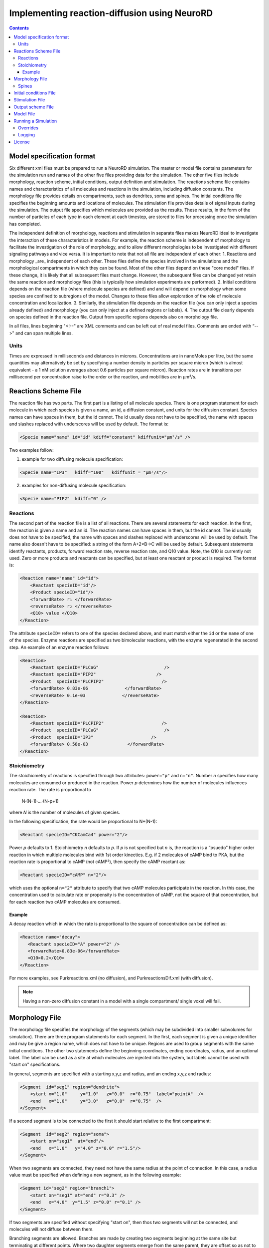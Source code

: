 ﻿Implementing reaction-diffusion using NeuroRD
=============================================

.. contents::

Model specification format
--------------------------

Six different xml files must be prepared to run a NeuroRD simulation. The master or model file contains parameters for the simulation run and names of the other five files providing data for the simulation. The other five files include morphology, reaction scheme, initial conditions, output definition and stimulation. The reactions scheme file contains names and characteristics of all molecules and reactions in the simulation, including diffusion constants. The morphology file provides details on compartments, such as dendrites, soma and spines. The initial conditions file specifies the beginning amounts and locations of molecules. The stimulation file provides details of signal inputs during the simulation. The output file specifies which molecules are provided as the results. These results, in the form of the number of particles of each type in each element at each timestep, are stored to files for processing once the simulation has completed.

The independent definition of morphology, reactions and stimulation in separate files makes NeuroRD ideal to investigate the interaction of these characteristics in models. For example, the reaction scheme is independent of morphology to facilitate the investigation of the role of morphology, and to allow different morphologies to be investigated with different signaling pathways and vice versa. It is important to note that not all file are independent of each other:
1. Reactions and morphology _are_ independent of each other. These files define the species involved in the simulations and the morphological compartments in which they can be found. Most of the other files depend on these "core model" files.  If these change, it is likely that all subsequent files must change.  However, the subsequent files can be changed yet retain the same reaction and morphology files (this is typically how simulation experiments are performed).
2. Initial conditions depends on the reaction file (where molecule species are defined) and and will depend on morphology when some species are confined to subregions of the model. Changes to these files allow exploration of the role of molecule concentration and localization.
3. Similarly, the stimulation file depends on the reaction file (you can only inject a species already defined) and morphology (you can only inject at a defined regions or labels).
4. The output file clearly depends on species defined in the reaction file.  Output from specific regions depends also on morphology file.

In all files, lines beginning "<!--" are XML comments and can be left out of real model files. Comments are ended with “-->" and can span multiple lines.

Units
~~~~~
Times are expressed in milliseconds and distances in microns. Concentrations are in nanoMoles per litre, but the same quantities may alternatively be set by specifying a number density in particles per square micron (which is almost equivalent - a 1 nM solution averages about 0.6 particles per square micron). Reaction rates are in transitions per millisecond per concentration raise to the order or the reaction, and mobilities are in µm²/s.

Reactions Scheme File
---------------------

The reaction file has two parts. The first part is a listing of all molecule species. There is one program statement for each molecule in which each species is given a name, an id, a diffusion constant, and units for the diffusion constant. Species names can have spaces in them, but the id cannot. The id usually does not have to be specified, the name with spaces and slashes replaced with underscores will be used by default. The format is:

.. code-block:: xml

     <Specie name="name" id="id" kdiff="constant" kdiffunit="µm²/s" />

Two examples follow:

1.  example for two diffusing molecule specification:

.. code-block:: xml

     <Specie name="IP3"   kdiff="100"   kdiffunit = "µm²/s"/>

2.  examples for non-diffusing molecule specification:

.. code-block:: xml

     <Specie name="PIP2"  kdiff="0" />

Reactions
~~~~~~~~~

The second part of the reaction file is a list of all reactions. There are several statements for each reaction. In the first, the reaction is given a name and an id. The reaction names can have spaces in them, but the id cannot. The id usually does not have to be specified, the name with spaces and slashes replaced with underscores will be used by default. The name also doesn't have to be specified: a string of the form A+2×B→C will be used by default. Subsequent statements identify reactants, products, forward reaction rate, reverse reaction rate, and Q10 value. Note, the Q10 is currently not used. Zero or more products and reactants can be specified, but at least one reactant or product is required. The format is:

.. code-block:: xml

    <Reaction name="name" id="id">
        <Reactant specieID="id"/>
        <Product specieID="id"/>
        <forwardRate> r₁ </forwardRate>
        <reverseRate> r₂ </reverseRate>
        <Q10> value </Q10>
    </Reaction>

The attribute ``specieID=`` refers to one of the species declared above, and must match either the
``id`` or the ``name`` of one of the species.
Enzyme reactions are specified as two bimolecular reactions, with the enzyme regenerated in the second step. An example of an enzyme reaction follows:

.. code-block:: xml

    <Reaction>
        <Reactant specieID="PLCaG"                         />
        <Reactant specieID="PIP2"                       />
        <Product  specieID="PLCPIP2"                      />
        <forwardRate> 0.83e-06              </forwardRate>
        <reverseRate> 0.1e-03              </reverseRate>
    </Reaction>

    <Reaction>
        <Reactant specieID="PLCPIP2"                      />
        <Product  specieID="PLCaG"                         />
        <Product  specieID="IP3"                      />
        <forwardRate> 0.58e-03               </forwardRate>
    </Reaction>


Stoichiometry
~~~~~~~~~~~~~

The stoichiometry of reactions is specified through two attributes: ``power="p"`` and ``n="n"``. Number *n* specifies how many molecules are consumed or produced in the reaction. Power *p*
determines how the number of molecules influences reaction rate. The rate is proportional
to

    N·(N-1)·…·(N-p+1)

where *N* is the number of molecules of given species.

In the following specification, the rate would be proportional to N*(N-1):

.. code-block:: xml

     <Reactant specieID="CKCamCa4" power="2"/>

Power *p* defaults to 1. Stoichiometry *n* defaults to *p*. If *p* is not specified but *n* is, the reaction is a “psuedo” higher order reaction in which multiple molecules bind with 1st order kinectics. E.g. if 2 molecules of cAMP bind to PKA, but the reaction rate is proportional to cAMP (not cAMP²), then specify the cAMP reactant as:

.. code-block:: xml

   <Reactant specieID="cAMP" n="2"/>

which uses the optional ``n="2"`` attribute to specify that two cAMP molecules participate in the reaction. In this case, the concentration used to calculate rate or propensity is the concentration of cAMP, not the square of that concentration, but for each reaction two cAMP molecules are consumed.

Example
^^^^^^^

A decay reaction which in which the rate is proportional to the square of concentration can be defined as:

.. code-block:: xml

   <Reaction name="decay">
      <Reactant specieID="A" power="2" />
      <forwardRate>0.83e-06</forwardRate>
      <Q10>0.2</Q10>
   </Reaction>

For more examples, see Purkreactions.xml (no diffusion), and PurkreactionsDif.xml
(with diffusion).

.. note::

   Having a non-zero diffusion constant in a model with a single compartment/ single voxel will fail.

Morphology File
---------------

The morphology file specifies the morphology of the segments (which may be subdivided into smaller subvolumes for simulation). There are three program statements for each segment. In the first, each segment is given a unique identifier and may be give a region name, which does not have to be unique. Regions are used to group segments with the same initial conditions. The other two statements define the beginning coordinates, ending coordinates,  radius, and an optional label. The label can be used as a site at which molecules are injected into the system, but labels cannot be used with "start on" specifications.

In general, segments are specified with a starting x,y,z and radius, and an ending x,y,z and radius:

.. code-block:: xml

     <Segment  id="seg1" region="dendrite">
         <start x="1.0"     y="1.0"   z="0.0"  r="0.75"  label="pointA"  />
         <end   x="1.0"     y="3.0"   z="0.0"  r="0.75"  />
     </Segment>

If a second segment is to be connected to the first it should start relative to the first compartment:

.. code-block:: xml

     <Segment  id="seg2" region="soma">
         <start on="seg1"  at="end"/>
         <end   x="1.0"   y="4.0" z="0.0" r="1.5"/>
     </Segment>

When two segments are connected, they need not have the same radius at the point of connection. In this case, a radius value must be specified when defining a new segment, as in the following example:

.. code-block:: xml

     <Segment id="seg2" region="branch1">
         <start on="seg1" at="end" r="0.3" />
         <end   x="4.0"  y="1.5" z="0.0" r="0.1" />
     </Segment>

If two segments are specified without specifying "start on", then thos two segments will not be connected, and molecules will not diffuse between them.

Branching segments are allowed.  Branches are made by creating two segments beginning at the same site but terminating at different points. Where two daughter segments emerge from the same parent, they are offset so as not to overlap. For two dimensional models there is no freedom in the direction of offset. The grid elements are always rectangular, so daughter elements are connected as though they continued in line with the parent even if the morphology file shows them at an angle.

Spines
~~~~~~

The ``SpineType`` and ``SpineAllocation`` statements allow a spine profile to be defined once and then applied to the surface of a structure.  This allows for random placement of spine templates according to a specified density in a constrained region/segment of the defined morphology. Multiple spine types can be defined, e.g. randomly distributed long, thin spines among short, stubby spines.

The ``SpineType`` statement assigns an ``id`` to a spine type. It is followed by several ``Section`` statements that define the spine morphology. Each section statement has a width variable providing the radius of that section, an ``at=`` variable indicating the distance from the dendrite at which that radius begins to apply, an optional ``regionClass=`` designation, and an optional ``label``. ``regionClass``
specifies the regions to which the voxels of the spine will belong to, which is useful for setting initial conditions and when calculating concentrations by region. The ``label`` gives a designation to a specific voxel and can be used as injection site. An example:

.. code-block:: xml

    <SpineType id="spineA">
        <Section width="0.2" at="0.0" />
        <Section width="0.2" at="0.6" regionClass="neck" />
        <Section width="0.4" at="1.0" />
        <Section width="0.4" at="1.2" />
        <Section width="0.1" at="1.3" label="pointA" />
    </SpineType>

The ``SpineAllocation`` statement assigns an ``id``, specifies a spine type, specifies the region to which spines will be added, and the density of spines in that region. The ``lengthDensity`` is the average number of spines per micron of dendrite length. Alternatively you can specify ``areaDensity``, which is the number per unit area. An example follows:

.. code-block:: xml

    <SpineAllocation id="sa1" spineType="spineA" region="region1" lengthDensity="1.1" />

Each spine constructed this way gets a label of the form ``allocation_id[index].point_label``, where ``allocation_id`` is the ``id`` from ``SpineAllocation`` statement, ``index`` is the number of the spine within the population of spines generated from that ``SpineAllocation`` statement, and ``point_label`` is the ``label`` from the original spine type statement. This gives rise to spines with labels "sa1[0].pointA", "sa1[1].pointA", "sa1[2].pointA", etc up to the number of spines resulting from the allocation rule, all attached to region1. These labels can be used to specify injection sites for stimulation. Regions defined for segments or spines can be used to specify initial conditions.

See purkmorph.xml, purkmoprhsml.xml and purkmorph2.xml for 1 and 2 compartment morphologies.  Examples of branching are in morph1.xml and morph2.xml.  Example of a spine allocation is in spines.xml.

Initial conditions File
-----------------------

The initial conditions file specifies the initial concentrations or densities of molecules. One default concentration set, which applies to all regions unless overridden, may be specified. Each statement provides a value for initial concentration of one species, in nanoMoles per litre. For example:

.. code-block:: xml

     <ConcentrationSet>
         <NanoMolarity specieID="glu"     value="20"  />
         <NanoMolarity specieID="calcium" value="50"  />
     </ConcentrationSet>

In addition, further sets can be defined with a "region" attribute corresponding to a region defined in the morphology file.

.. code-block:: xml

     <ConcentrationSet region="dendrite">
         <NanoMolarity specieID="calcium" value="80"  />
         <NanoMolarity specieID="dopamine" value="30"  />
     </ConcentrationSet>

For membrane localized molecules, it is possible to specify initial conditions as a density (picomoles per square meter), which places these molecules only in the submembrane voxels. The value attribute for a PicoSD element is the number of picomoles per square metre. For example, a surface density of 1 picomole/m², if spread over a layer 1 micron deep, gives a 1 nanoMolar solution. To average one particle per square micron, you need a PicoSD value of about 1.6.  If a region is specified, then that SurfaceDensitySet applies only to that region. If no region is specified, then the SurfaceDensitySet applies to all submembrane voxels in regions without a SurfaceDensitySet. The following example includes the optional ``region="dendrite"`` to show its use:

.. code-block:: xml

     <SurfaceDensitySet>
          <PicoSD  specieID="GaGTP"  value="003.729"    />
     </SurfaceDensitySet>

     <SurfaceDensitySet region="dendrite">
          <PicoSD  specieID="dopamine"  value="5"    />
          <PicoSD  specieID="PLC"    value="2500"  />
     </SurfaceDensitySet>

For a given species, in a given region, if the voxel is submembrane voxel, and a SurfaceDensitySet for that region is present and specifies a concetration for that species, this concentration will be used. Otherwise, if the voxel is submembrane voxel, and a default SurfaceDensitySet is present and it specifies a concentration for that species, this concentration will be used. Otherwise, if a ConcentrationSet for that region is present, and specifies a concentration for that species, this concentration will be used. Otherwise, if the default ConcentrationSet specifies a concentration for that species, this concentration will be used. Otherwise, that species has an initial concentration of zero in that region.

When all four ConcentrationSets and SurfaceDensitySets specified in this section are combined, assuming a 1 µm depth of the submembrane, glu will have an initial concentration of 20 nM in all voxels, calcium will have an initial concentration of 80 nM in the denrite and 50 nM elsewhere, dopamine will have a concentration of 5 nM in the submembrane voxels of the dendrite and 30 nM elsewhere, GaGTP will have a concentration of 3.729 nM in all submembrane voxels and 0 nM elsewhere, and PLC will have a concentration of 2.5 µM in the submembrane voxels of the dendrite and 0 nM elsewhere.

See Purkic.xml for a complete initial conditions file.

Stimulation File
----------------

The stimulation file specifies the time and location of injection of molecules (which is optional) during a simulation. For example, calcium influx from extracellular space might occur or glutamate might be released from a neighboring terminal. Each program statement must specify the molecule injected and its site of injection. The injectionSite needs to be a labeld point, either a spine (below) or labeled segment.  The injection into a segment occurs in the middle mesh element of the labeled end of the segment. There are two ways to specify the timing and rate of injection: in the first a pattern is interpreted by NeuroRD, in the second a simple array of values specifies the pattern.

In the first version, additional statements provide onset (in ms), duration (in ms) and rate (particles/ms). Optional statements can be used to specify a train of input by providing two more parameters: period, and end.

Multiple trains are possible with two more parameters — intertrain interval and number of trains:

.. code-block:: xml

     <InjectionStim specieID="glu"  injectionSite="pointA">
         <onset>              100             </onset>
         <duration>           10              </duration>
         <rate>                50e3            </rate>
         <period>             400              </period>
         <end>                200              </end>
         <interTrainInterval>  10000           </interTrainInterval>
         <numTrains>           2               </numTrains>
     </InjectionStim>

Note that the intertrain interval specifies the interval between repetition of the entire train (excluding the onset time).

.. image:: stim-params.png
   :align: center

In the second version, the rates are given as an array of times and points. The injection rate is assumed to be constant between two time points. Thus a last time point with a rate of 0 should be used to terminate an injection that is bounded in time.

.. code-block:: xml

     <InjectionStim specieID="glu"  injectionSite="pointA">
          <rates> 100 30
                  120  0
                  300 40
                  320  0
                  400 50
                  420  0
          </rates>
     </InjectionStim>

.. image:: stim-params2.png
   :align: center

For longer tables of injection values it might be convenient to store the table in an external file. This can be achieved using the standard XML include mechanism:

.. code-block:: xml

     <InjectionStim specieID="glu"  injectionSite="pointA">
          <rates>
               <xi:include href="rates.txt" parse="text" />
          </rates>
     </InjectionStim>

and the ``rates.txt`` file:

.. code-block::

     100 30
     120  0
     300 40
     320  0
     400 50
     420  0

Since particles can only be injected, and not withdrawn, to produce transient elevations in concentration it may be necessary to inject a "binding partner" and add a reaction between the injected particle and the binding partner to lower the concentration of the unbound injected molecule.

Injection to spines is also possible by specifying a spine as follows:

.. code-block:: xml

    <InjectionStim specieID="a" injectionSite="sa1[3,4,5].pointA">
         <onset>5.0</onset>
         <duration>10.0</duration>
         <rate>210</rate>
    </InjectionStim>

The square brackets can contain:

* a number ``i`` - matches just the specified point in the i-th spine
* a comma-separated list of numbers - matches the points on those spines
* a range specified with a colon, such as [1:4]. If the lower or upper limit is missing it is taken to be 0 or the population size respectively.
* an asterisk, [*] to match the whole population.

The rate specified with ``<rate>`` is understood to be the *total* injection rate. In this example, we are injecting into three spines, so the rate will be 70 particles/ms for each of the spines, for a total of 210 particles/ms.

.. note::

    Injecting into a non-existent spine will fail.

See Purksmlstim.xml, Purkstim.xml, and Purkdifstim.xml for examples.

Output scheme File
------------------

The output file specifies the file to which output is written and which molecules from which compartments are output at which dt.  Multiple output blocks are allowed, for example if you want some molecules output more frequently than others, or from different regions.

Every OutputSet block must have in its definition one (and only) instance of:
*     filename
Where filename is a string that specifies a sufix appended to the main output file name
Additionally, every OutputSet block might have one (and only) instance of:
*     region or;
*     outputInterval
A separate statement in each outputset block is used to indicate molecules to be included in the output file. For example:

.. code-block:: xml

     <OutputSet filename = "dt01sml"  region="dendrite" outputInterval="1.0">
         <OutputSpecie                 name="glu"  />
     </OutputSet>

If "region" is omitted then the concentrations (or number of particles) for  all subvolumes in the system are saved.  If "dt" is ommited then the concentrations (or number of particles) will be saved at every timestep (probably not a good idea).

Other examples are in Purkdifio.xml, and Purkio.xml.

Model File
----------
The Model file is the “master file”, and serves to identify the files for other components needed to define the model as well as the type of calculation to be performed, discretization options, simulation seed(s) and various control parameters.

**The first part of this files specifies the other files**

.. code-block:: xml

     <xi:include href="Purkreactions.xml" />
     <xi:include href="Purkmorph2.xml" />
     <xi:include href="Purksmlstim.xml" />
     <xi:include href="Purkic.xml" />
     <xi:include href="Purkdifio.xml" />

The reactions, morphology, and initial conditions represent the model.  The stimulation and output files are not part of the model, but are part of the simulation experiment.

**The remainder of the file specifies various run parameters**

A geometry statement is used to specify how the morphology is interpreted. 2D implies that there are mutliple voxels in x and y directions, but only a single layer of voxels in the z dimension.  Thus, there is a 3 dimensional volume, but diffusion occurs in 2 dimensions only.  For 2D, you also specify the depth of the voxel.  This parameter is ignored for 3D:

.. code-block:: xml

    <geometry>2D</geometry>
    <depth2D>0.5</depth2D>

A runtime statement is used to specify run time in milliseconds:

.. code-block:: xml

    <runtime>                    2000                 </runtime>

A required simulationSeed statement specifies the seed for the random number generator. If spines are placed randomly, a separate random number generator is used, and a spineSeed statement must be added:

.. code-block:: xml

    <spineSeed>123</spineSeed>
    <simulationSeed>123</simulationSeed>

The discretization statement indicates how to subdivide the segments, i.e. the size of voxels or subvolumes used in running simulations. Smaller sizes require more calculations and result in a longer run time. Three different statements can be used within a discretization statement. The defaultMaxElementSide specifies the largest size (in microns) for each side of the subvolume in each segment. This is the default, and can be overriden by <maxElementSide> for specific regions, which specifies a region and the size of its voxels. The value supplied will be used only for that region. The <spineDeltaX> element specifies the size of subvolumes in spines. spineDeltaX defaults to defaultMaxElementSide. Spines have a one dimensional discretization. Example:

.. code-block:: xml

    <discretization>
        <!-- discretization for spines, microns -->
        <spineDeltaX>0.1</spineDeltaX>

        <!-- default largest size for elements in bulk volumes, microns -->
        <defaultMaxElementSide>0.2</defaultMaxElementSide>
        <maxElementSide region="dendrite">0.4</maxElementSide>
     </discretization>

The actual size of the elements depends on the total radius or length of the compartment, and also the constraint that there are an odd number of voxels across the radius of the structure. The maxElementSize is approximately the maximum that you will achieve.  I.e., with a maxElemetSide of 0.4, you may generate subvolumes of size 0.33, depending on the size of the compartment. It calculates the length of compartment, divided by maxElementSide.  Then, it determines the number of subvolumes along the length by rounding the results.  Then, it divides length by number of compartments to yield the actual element size.  Thus, you can end up with a value slightly larger than max element size.

How to create a single compartment model: Make sure that defaultMaxElementSide is larger than the entier morphology.

How to easily change the total volume of your model (e.g. to explore effects of stochasticitiy) without affecting your initial conditions: increase depth2D

.. warning::

    If maxElementSize is large enough to create only a single voxel in the height dimension
    (single submembrane voxel and no cytosolic voxels) then the initial condition specification
    <SurfaceDensitySet> will give half the total number of molecules compared to smaller
    maxElementSize producing two submembrane voxels with 1 or more cytosolic voxels.

The timestep statement specifies the time step, in milliseconds, used in fixed step calculations:

.. code-block:: xml

    <fixedStepDt>  0.01     </fixedStepDt>

The outputQuantity statement specifies whether quantity of molecules in the output is number of molecules (NUMBER) or concentration (CONCENTRATION):

.. code-block:: xml

    <outputQuantity>NUMBER</outputQuantity>

The outputInterval statement specifies the frequency (time interval) for writing out the complete state of the system.  This file can be read by ccviz.

.. code-block:: xml

   <outputInterval>1</outputInterval>

The few other parameters in this file you can ignore for now.

See Purkmodel.xml and Purkdifmodel.xml for complete model files

If you run Purkmodel.xml, the output should match the XPPAUT output from filename.ode.  Then, if you use purkmorphsml.xml, and purksmlstim.xml, you should get similar results, but the stochastic fluctuations are significant for some of the molecules.  Lastly, to create a two compartment model to see the effect of diffusion, you can use Purkdifmodel.xml

Running a Simulation
--------------------

To run a simulation from the command line the following command should be issued:

.. code-block:: bash

   java -jar path/to/neurord-3.x.x-all-deps.jar path/to/model/model.xml [output]

where ``neurord-3.x.x-all-deps.jar`` file contains the NeuroRD executable byte-code and ``model.xml`` is the model file (“master” file that contains the ``<SDRun>`` XML tag). The optional argument ``output`` specifies the base name of output files; their names will be created by suffix appending to the main output file name: ``output.out``, ``output.h5``, ``output.log``, ...
If the last argument is ommitted, the output name is the input file name without the ``.xml`` suffix. If the output name is a path to an existing directory, the output will be created in this directory using the input file name without the ``.xml`` suffix. If neurord and your model are in the same directory, you can omit the path specification.

MAC USERS: if you get the following error:

.. code-block:: shell

     Exception in thread "main" java.lang.NoClassDefFoundError: javax/xml/bind/JAXBException

use the following syntax:

.. code-block:: shell

     java --add-modules java.se.ee -jar path/to/neurord-3.x.x-all-deps.jar path/to/model/model.xml 

MAC AND WINDOWS USERS: if you see either of the the following errors:

.. code-block:: shell

     java.lang.UnsatisfiedLinkError: no jhdf5 in java.library.path
     
     Exception in thread "main" java.lang.RuntimeException: java.lang.UnsatisfiedLinkError: hdf5

That means that either you do not have the java hdf5 libraries installed, or java doesn't know how to find them.  If you cannot fix the problem, you can run neurord using 

.. code-block:: shell

     java -jar path/to/neurord-3.2.3-all-deps.jar -Dneurord.writers=text path/to/model/model.xml

and get text output.

A number of messages will be printed at execution time. The same set of messages is printed to standard output and to the log file (``output.log``). Creation of the log file may be disabled, see below.

1) The ``java`` executable is in the ``PATH`` for the current user in UNIX.
2) ``NeuroRD.jar`` and ``model.xml`` are located in the same directory from where the command is issued or the full paths for these files have to be included as well.
3) ``output`` is in the same directory from where the command is issued or the full path for the output file has to be included as well.

With the default options, output is written as a set of text files and three (or more) output files are generated.  One is the ``model.out`` file, which contains every molecule in every subvolume at a time interval specified by output interval.  A second is the mesh file, which lists four xyz coordinates, depth and volume of every mesh element in the system.  This can be used to check the morphology, and to convert from molecule quantity to concentration.  The third file (or files) are those specified in the ``IO.xml`` file.

The option ``-Dneurord.writers=h5`` can be used to specify [HDF5] output. In that case one output file is created, plus the log file. The format of the HDF5 output file uses the ``.h5`` extension.

It is also possible to use an HDF5 file as a source of the model and/or exact population. The ``.h5`` file contains the serialized XML which was used to create the model. If a file with the ``.h5`` extension is given as the first argument (instead of an ``.xml`` file), model description will be extracted from it.

The random seed is also extracted from the ``.h5`` file, which means that by using the HDF5 file as input, we can rerun the exact same simulation. In case the source ``.h5`` file contains multiple trials, ``-Dneurord.source_trial=N`` can be used to specify which trial's seed should be used. It is also possible to override the seed as usual with ``-Dneurord.sdrun.simulationSeed=X``. If the current simulation includes multiple trials, the seed is ignored; this is the case always when multiple trials are simulated. In effect, if an ``.h5`` file is used as model source, the seed may be the seed specified by the original model, the seed used for the original simulation, the seed specifed through Java properties, or the randomized value if multiple trials are executed.

When an ``.h5`` file is used as model input, the initial population can be taken from the results of that simulation. This is achieved by specifying ``--ic-time=T``, where ``T`` is a timestamp of some saved state (``T`` >= 0). It is also possible to specify ``--ic-time=-1``, which uses the last ``T`` found in the file. Option ``--ic-trial=N`` can be used to pick a specific trial. It is possible but slightly risky to load initial conditions from an h5 file that it also the output file: the original file is overwritten at the beginning of the simulation after loading the model and initial conditions.

Please note: the list of species in the file containing the input state must match exactly. This is checked by the program. The list of reactions *doesn't* have to match, but be aware that if the list of reactions (or their constants) is changed, if the input state was a steady state, it might not be anymore with the new set of reactions.

Overrides
~~~~~~~~~

XML configuration can be overriden on the commandline:

.. code-block:: shell

    java -Dneurord.sdrun.<element>=<value> ...

For example, to set /SDRun/discretization/maxElementSide to 3:

.. code-block:: shell

    java -Dneurord.sdrun.discretization.maxElementSide=3 ...

In addition, some important parameters can be specified with options on the command line.
For example, to specify the time to simulate:

.. code-block:: shell

    java neurord.StochDiff -t 2000 ...

This is a nicer alterantive to overriding the XML element with ``-Dneurord.sdrun.runtime=2000``.

Full list of options can be displayed using ``--help``:

.. code-block:: shell

    java neurord.StochDiff --help
    
    usage: java neurord.StochDiff [option...] <model> [<output>]
    
    where the <model> is an XML specification of the model to run. The optional
    <output> specifies where the results should be stored (w/o extension). When not
    supplied, <output> defaults to <model> without the extension.
    
     -D <property=value>     set java property
     -i,--ic <arg>           output file to take the initial conditions from
        --ic-time <arg>      time to take the ICs from (default: none)
        --ic-trial <arg>     trial to take the seed from (default: 0)
        --log <arg>          log file name ("no" to disable)
     -s,--statistics <arg>   override statistics gathering
                             ({none|injections|by-channel|by-event}[:interval])
     -t,--runtime <arg>      override simulation time
     -v,--verbose            increase log level
        --version            print version string and exit
    
    Recognized properties (use as -D<property>=<value>):
    neurord.mmap_appender (default: true)       User MemoryMappedFileAppender
    neurord.writers (default: [h5])             Write output in those formats
    neurord.trials (default: 1)                 How many trials to run
    neurord.threads (default: 0)                How many threads to use (0 == #CPUs)
    neurord.log_events (default: false)         Log detailed information about every event
    neurord.curtail_leaps (default: false)      Do not allow leaps to extend past reporting time
    neurord.neq.update_times (default: true)    Update putative times using Gibson&Bruck
    neurord.neq.only_init (default: false)      Terminate after initialization is finished
    neurord.neq.check_updates (default: false)  Perform extensive checks of propensity changes
    neurord.neq.log_queue (default: false)      Log debug info about queue operations
    neurord.neq.log_propensity (default: false) Log debug info about propensity calculations
    neurord.neq.log_reposition (default: false) Log debug info about movements in the queue
    neurord.neq.log_debug_start (default: NaN)  Turn on debugging at this time in simulation
    neurord.neq.log_start_events (default: 99)  Print information about this many events at startup
    neurord.compression (default: 1)            Compression level in HDF5 output
    neurord.sdrun.* (default: none)             Override values in the XML tree

Logging
~~~~~~~

Log4j2 is used for manage logging. It may be configured in the usual ways: https://logging.apache.org/log4j/2.0/manual/configuration.html. The default configuration prints most messages as INFO level. This can be changed by overriding the log2j.xml configuration file completely, or by overriding the configuration for specific loggers:

.. code-block:: shell

    java -Dlog.<logger-name>=<level> ...

where level can be one of ``ALL``, ``TRACE``, ``DEBUG``, ``INFO``, ``WARN``, ``ERROR``, ``FATAL``, ``OFF``. For example:

.. code-block:: shell

    java -Dlog.neurord.numeric.grid.NextEventQueue=debug ...

By default, the same output is printed to the console and to the log file (named after the model file, but with “.log” at the end). The name of the log file can be specified with ``--log=...``. If the command is not run from the terminal (standard input is not attached to a tty), only the log file is written.

For long simulations the log file can get pretty big. To disable the log file altogether, use:

.. code-block:: shell

    java --log=no ...

License
-------

This software is licensed under the GNU Publice License, version 2 or any later, at your option.

[HDF5]: https://www.hdfgroup.org/HDF5/

